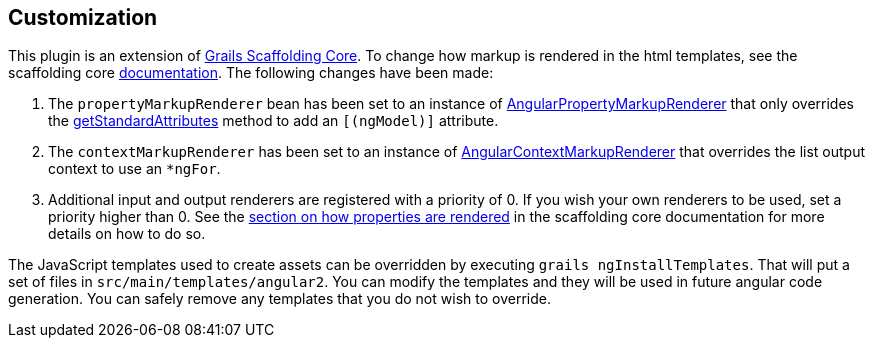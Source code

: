 == Customization

This plugin is an extension of link:https://github.com/grails/scaffolding[Grails Scaffolding Core]. To change how markup is rendered in the html templates, see the scaffolding core link:http://grails.github.io/scaffolding/{scaffoldingCoreVersion}/[documentation]. The following changes have been made:

. The `propertyMarkupRenderer` bean has been set to an instance of link:api/org/grails/plugin/scaffolding/angular2/markup/AngularPropertyMarkupRenderer.groovy[AngularPropertyMarkupRenderer] that only overrides the link:api/org/grails/plugin/scaffolding/angular/markup/AngularPropertyMarkupRendererImpl.html#getStandardAttributes(DomainProperty)[getStandardAttributes] method to add an `[(ngModel)]` attribute.
. The `contextMarkupRenderer` has been set to an instance of link:api/org/grails/plugin/scaffolding/angular2/markup/AngularContextMarkupRenderer.groovy[AngularContextMarkupRenderer] that overrides the list output context to use an `*ngFor`.
. Additional input and output renderers are registered with a priority of 0. If you wish your own renderers to be used, set a priority higher than 0. See the link:http://grails.github.io/scaffolding/{scaffoldingCoreVersion}/#_how_properties_are_rendered[section on how properties are rendered] in the scaffolding core documentation for more details on how to do so.

The JavaScript templates used to create assets can be overridden by executing `grails ngInstallTemplates`. That will put a set of files in `src/main/templates/angular2`. You can modify the templates and they will be used in future angular code generation. You can safely remove any templates that you do not wish to override.